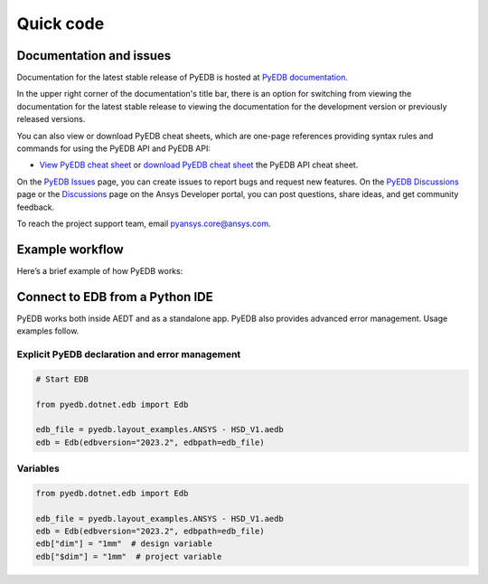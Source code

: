 Quick code
==========

Documentation and issues
------------------------
Documentation for the latest stable release of PyEDB is hosted at
`PyEDB documentation <https://edb.docs.pyansys.com/version/stable/>`_.

In the upper right corner of the documentation's title bar, there is an option
for switching from viewing the documentation for the latest stable release
to viewing the documentation for the development version or previously
released versions.

You can also view or download PyEDB cheat sheets, which are one-page references
providing syntax rules and commands for using the PyEDB API and PyEDB API:

- `View PyEDB cheat sheet <https://cheatsheets.docs.pyansys.com/pyedb_API_cheat_sheet.png>`_ or
  `download PyEDB cheat sheet  <https://cheatsheets.docs.pyansys.com/pyedb_API_cheat_sheet.pdf>`_ the
  PyEDB API cheat sheet.


On the `PyEDB Issues <https://github.com/ansys/Pansys-edb/issues>`_ page, you can
create issues to report bugs and request new features. On the `PyEDB Discussions
<https://github.com/ansys/pyansys-edb/discussions>`_ page or the `Discussions <https://discuss.ansys.com/>`_
page on the Ansys Developer portal, you can post questions, share ideas, and get community feedback.

To reach the project support team, email `pyansys.core@ansys.com <pyansys.core@ansys.com>`_.


Example workflow
----------------
Here’s a brief example of how PyEDB works:

Connect to EDB from a Python IDE
---------------------------------
PyEDB works both inside AEDT and as a standalone app.
PyEDB also provides advanced error management. Usage examples follow.

Explicit PyEDB declaration and error management
~~~~~~~~~~~~~~~~~~~~~~~~~~~~~~~~~~~~~~~~~~~~~~~

.. code:: python

    # Start EDB

    from pyedb.dotnet.edb import Edb

    edb_file = pyedb.layout_examples.ANSYS - HSD_V1.aedb
    edb = Edb(edbversion="2023.2", edbpath=edb_file)


Variables
~~~~~~~~~

.. code:: python

    from pyedb.dotnet.edb import Edb

    edb_file = pyedb.layout_examples.ANSYS - HSD_V1.aedb
    edb = Edb(edbversion="2023.2", edbpath=edb_file)
    edb["dim"] = "1mm"  # design variable
    edb["$dim"] = "1mm"  # project variable
